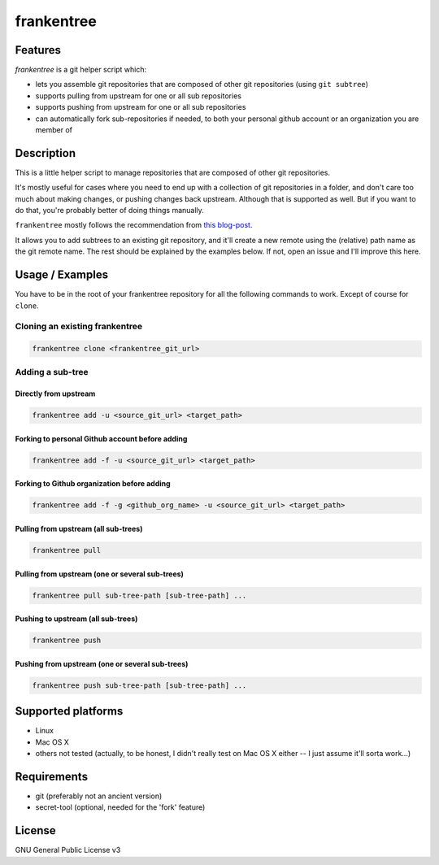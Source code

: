 ===========
frankentree
===========

Features
--------

*frankentree* is a git helper script which:

- lets you assemble git repositories that are composed of other git repositories (using ``git subtree``)
- supports pulling from upstream for one or all sub repositories
- supports pushing from upstream for one or all sub repositories
- can automatically fork sub-repositories if needed, to both your personal github account or an organization you are member of

Description
-----------

This is a little helper script to manage repositories that are composed of other git repositories.

It's mostly useful for cases where you need to end up with a collection of git repositories in a folder, and don't care too much about making changes, or pushing changes back upstream. Although that is supported as well. But if you want to do that, you're probably better of doing things manually.

``frankentree`` mostly follows the recommendation from `this blog-post <https://www.atlassian.com/blog/git/alternatives-to-git-submodule-git-subtree>`_.

It allows you to add subtrees to an existing git repository, and it'll create a new remote using the (relative) path name as the git remote name. The rest should be explained by the examples below. If not, open an issue and I'll improve this here.


Usage / Examples
--------

You have to be in the root of your frankentree repository for all the following commands to work. Except of course for ``clone``.

Cloning an existing frankentree
^^^^^^^^^^^^^^^^^^^^^^^^^^^^

.. code-block:: console

   frankentree clone <frankentree_git_url>

Adding a sub-tree
^^^^^^^^^^^^^^^^^

Directly from upstream
++++++++++++++++++++++

.. code-block:: console

   frankentree add -u <source_git_url> <target_path>

Forking to personal Github account before adding
++++++++++++++++++++++++++++++++++++++++++++++++

.. code-block:: console

   frankentree add -f -u <source_git_url> <target_path>

Forking to Github organization before adding
++++++++++++++++++++++++++++++++++++++++++++

.. code-block:: console

   frankentree add -f -g <github_org_name> -u <source_git_url> <target_path>

Pulling from upstream (all sub-trees)
+++++++++++++++++++++++++++++++++++++

.. code-block:: console

   frankentree pull

Pulling from upstream (one or several sub-trees)
++++++++++++++++++++++++++++++++++++++++++++++++

.. code-block:: console

   frankentree pull sub-tree-path [sub-tree-path] ...

Pushing to upstream (all sub-trees)
+++++++++++++++++++++++++++++++++++

.. code-block:: console

   frankentree push

Pushing from upstream (one or several sub-trees)
++++++++++++++++++++++++++++++++++++++++++++++++

.. code-block:: console

   frankentree push sub-tree-path [sub-tree-path] ...


Supported platforms
-------------------

- Linux
- Mac OS X
- others not tested (actually, to be honest, I didn't really test on Mac OS X either -- I just assume it'll sorta work...)

Requirements
------------

- git (preferably not an ancient version)
- secret-tool (optional, needed for the 'fork' feature)

License
-------

GNU General Public License v3
